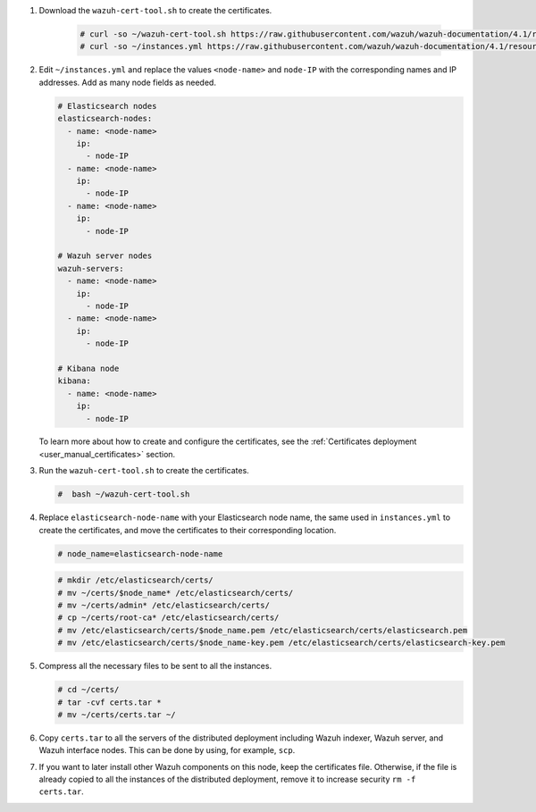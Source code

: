 .. Copyright (C) 2021 Wazuh, Inc.

#. Download the ``wazuh-cert-tool.sh`` to create the certificates.

    .. code-block:: console

      # curl -so ~/wazuh-cert-tool.sh https://raw.githubusercontent.com/wazuh/wazuh-documentation/4.1/resources/open-distro/tools/certificate-utility/wazuh-cert-tool.sh
      # curl -so ~/instances.yml https://raw.githubusercontent.com/wazuh/wazuh-documentation/4.1/resources/open-distro/tools/certificate-utility/instances.yml

#. Edit ``~/instances.yml`` and replace the values ``<node-name>`` and ``node-IP``  with the corresponding names and IP addresses. Add as many node fields as needed.

   .. code-block:: yaml

     # Elasticsearch nodes
     elasticsearch-nodes:
       - name: <node-name>
         ip:
           - node-IP
       - name: <node-name>
         ip:
           - node-IP
       - name: <node-name>
         ip:
           - node-IP             

     # Wazuh server nodes
     wazuh-servers:
       - name: <node-name>
         ip:
           - node-IP  
       - name: <node-name>
         ip:
           - node-IP     
     
     # Kibana node
     kibana:
       - name: <node-name>
         ip:
           - node-IP      
  
   To learn more about how to create and configure the certificates, see the :ref:`Certificates deployment <user_manual_certificates>` section.

#. Run the ``wazuh-cert-tool.sh`` to create the certificates.

   .. code-block:: console

     #  bash ~/wazuh-cert-tool.sh

#. Replace ``elasticsearch-node-name`` with your Elasticsearch node name, the same used in ``instances.yml`` to create the certificates, and move the certificates to their corresponding location.

   .. code-block:: console

     # node_name=elasticsearch-node-name

   .. code-block:: console 
     
     # mkdir /etc/elasticsearch/certs/
     # mv ~/certs/$node_name* /etc/elasticsearch/certs/
     # mv ~/certs/admin* /etc/elasticsearch/certs/
     # cp ~/certs/root-ca* /etc/elasticsearch/certs/
     # mv /etc/elasticsearch/certs/$node_name.pem /etc/elasticsearch/certs/elasticsearch.pem
     # mv /etc/elasticsearch/certs/$node_name-key.pem /etc/elasticsearch/certs/elasticsearch-key.pem     

#. Compress all the necessary files to be sent to all the instances.

   .. code-block:: console

     # cd ~/certs/  
     # tar -cvf certs.tar *
     # mv ~/certs/certs.tar ~/

#. Copy ``certs.tar`` to all the servers of the distributed deployment including Wazuh indexer, Wazuh server, and Wazuh interface nodes. This can be done by using, for example, ``scp``. 

#. If you want to later install other Wazuh components on this node, keep the certificates file. Otherwise, if the file is already copied to all the instances of the distributed deployment, remove it to increase security  ``rm -f certs.tar``.

.. End of include file
